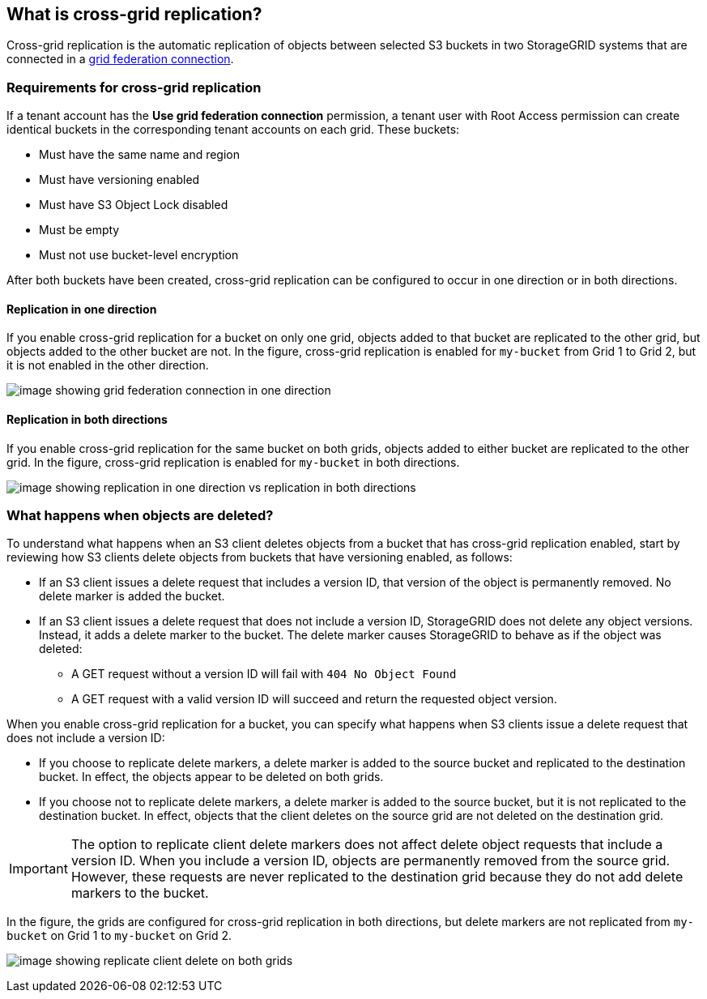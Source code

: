 //shared section for the tenant manager and the grid manager

== What is cross-grid replication?

Cross-grid replication is the automatic replication of objects between selected S3 buckets in two StorageGRID systems that are connected in a xref:../admin/grid-federation-overview.adoc[grid federation connection].

=== Requirements for cross-grid replication

If a tenant account has the *Use grid federation connection* permission, a tenant user with Root Access permission can create identical buckets in the corresponding tenant accounts on each grid. These buckets:

* Must have the same name and region

* Must have versioning enabled

* Must have S3 Object Lock disabled

* Must be empty

* Must not use bucket-level encryption

After both buckets have been created, cross-grid replication can be configured to occur in one direction or in both directions.

==== [[replication-one-direction]]Replication in one direction

If you enable cross-grid replication for a bucket on only one grid, objects added to that bucket are replicated to the other grid, but objects added to the other bucket are not. In the figure, cross-grid replication is enabled for `my-bucket` from Grid 1 to Grid 2, but it is not enabled in the other direction. 

image:../media/grid-federation-cross-grid-replication-one-direction.png[image showing grid federation connection in one direction]

==== [[replication-both-directions]]Replication in both directions
If you enable cross-grid replication for the same bucket on both grids, objects added to either bucket are replicated to the other grid. In the figure, cross-grid replication is enabled for `my-bucket` in both directions. 

image:../media/grid-federation-cross-grid-replication.png[image showing replication in one direction vs replication in both directions]

=== [[client-deletes]]What happens when objects are deleted?

To understand what happens when an S3 client deletes objects from a bucket that has cross-grid replication enabled, start by reviewing how S3 clients delete objects from buckets that have versioning enabled, as follows:

* If an S3 client issues a delete request that includes a version ID, that version of the object is permanently removed. No delete marker is added the bucket. 

* If an S3 client issues a delete request that does not include a version ID, StorageGRID does not delete any object versions. Instead, it adds a delete marker to the bucket. The delete marker causes StorageGRID to behave as if the object was deleted:

** A GET request without a version ID will fail with `404 No Object Found`
** A GET request with a valid version ID will succeed and return the requested object version.

When you enable cross-grid replication for a bucket, you can specify what happens when S3 clients issue a delete request that does not include a version ID:

* If you choose to replicate delete markers, a delete marker is added to the source bucket and replicated to the destination bucket. In effect, the objects appear to be deleted on both grids.

*  If you choose not to replicate delete markers, a delete marker is added to the source bucket, but it is not replicated to the destination bucket. In effect, objects that the client deletes on the source grid are not deleted on the destination grid.

IMPORTANT: The option to replicate client delete markers does not affect delete object requests that include a version ID. When you include a version ID, objects are permanently removed from the source grid. However, these requests are never replicated to the destination grid because they do not add delete markers to the bucket. 

In the figure, the grids are configured for cross-grid replication in both directions, but delete markers are not replicated from `my-bucket` on Grid 1 to `my-bucket` on Grid 2.

image:../media/grid-federation-cross-grid-replication-delete.png[image showing replicate client delete on both grids]




